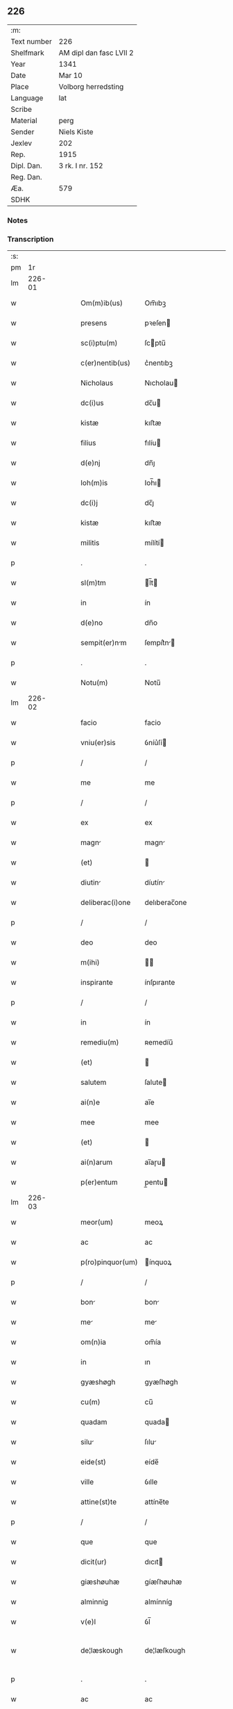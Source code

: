 ** 226
| :m:         |                         |
| Text number | 226                     |
| Shelfmark   | AM dipl dan fasc LVII 2 |
| Year        | 1341                    |
| Date        | Mar 10                  |
| Place       | Volborg herredsting     |
| Language    | lat                     |
| Scribe      |                         |
| Material    | perg                    |
| Sender      | Niels Kiste             |
| Jexlev      | 202                     |
| Rep.        | 1915                    |
| Dipl. Dan.  | 3 rk. I nr. 152         |
| Reg. Dan.   |                         |
| Æa.         | 579                     |
| SDHK        |                         |

*** Notes


*** Transcription
| :s: |        |   |   |   |   |                   |              |   |   |   |   |     |   |   |   |               |
| pm  |     1r |   |   |   |   |                   |              |   |   |   |   |     |   |   |   |               |
| lm  | 226-01 |   |   |   |   |                   |              |   |   |   |   |     |   |   |   |               |
| w   |        |   |   |   |   | Om(m)ib(us)       | Om̅ıbꝫ        |   |   |   |   | lat |   |   |   |        226-01 |
| w   |        |   |   |   |   | presens           | pꝛeſen      |   |   |   |   | lat |   |   |   |        226-01 |
| w   |        |   |   |   |   | sc(i)ptu(m)       | ſcptu̅       |   |   |   |   | lat |   |   |   |        226-01 |
| w   |        |   |   |   |   | c(er)nentib(us)   | c͛nentıbꝫ     |   |   |   |   | lat |   |   |   |        226-01 |
| w   |        |   |   |   |   | Nicholaus         | Nıcholau    |   |   |   |   | lat |   |   |   |        226-01 |
| w   |        |   |   |   |   | dc(i)us           | dc̅u         |   |   |   |   | lat |   |   |   |        226-01 |
| w   |        |   |   |   |   | kistæ             | kıﬅæ         |   |   |   |   | lat |   |   |   |        226-01 |
| w   |        |   |   |   |   | filius            | fılíu       |   |   |   |   | lat |   |   |   |        226-01 |
| w   |        |   |   |   |   | d(e)nj            | dn̅ȷ          |   |   |   |   | lat |   |   |   |        226-01 |
| w   |        |   |   |   |   | Ioh(m)is          | Ioh̅ı        |   |   |   |   | lat |   |   |   |        226-01 |
| w   |        |   |   |   |   | dc(i)j            | dc̅ȷ          |   |   |   |   | lat |   |   |   |        226-01 |
| w   |        |   |   |   |   | kistæ             | kıﬅæ         |   |   |   |   | lat |   |   |   |        226-01 |
| w   |        |   |   |   |   | militis           | mílítí      |   |   |   |   | lat |   |   |   |        226-01 |
| p   |        |   |   |   |   | .                 | .            |   |   |   |   | lat |   |   |   |        226-01 |
| w   |        |   |   |   |   | sl(m)tm           | l̅t         |   |   |   |   | lat |   |   |   |        226-01 |
| w   |        |   |   |   |   | in                | ín           |   |   |   |   | lat |   |   |   |        226-01 |
| w   |        |   |   |   |   | d(e)no            | dn̅o          |   |   |   |   | lat |   |   |   |        226-01 |
| w   |        |   |   |   |   | sempit(er)nm     | ſempít͛n    |   |   |   |   | lat |   |   |   |        226-01 |
| p   |        |   |   |   |   | .                 | .            |   |   |   |   | lat |   |   |   |        226-01 |
| w   |        |   |   |   |   | Notu(m)           | Notu̅         |   |   |   |   | lat |   |   |   |        226-01 |
| lm  | 226-02 |   |   |   |   |                   |              |   |   |   |   |     |   |   |   |               |
| w   |        |   |   |   |   | facio             | facio        |   |   |   |   | lat |   |   |   |        226-02 |
| w   |        |   |   |   |   | vniu(er)sis       | ỽníu͛ſí      |   |   |   |   | lat |   |   |   |        226-02 |
| p   |        |   |   |   |   | /                 | /            |   |   |   |   | lat |   |   |   |        226-02 |
| w   |        |   |   |   |   | me                | me           |   |   |   |   | lat |   |   |   |        226-02 |
| p   |        |   |   |   |   | /                 | /            |   |   |   |   | lat |   |   |   |        226-02 |
| w   |        |   |   |   |   | ex                | ex           |   |   |   |   | lat |   |   |   |        226-02 |
| w   |        |   |   |   |   | magn             | magn        |   |   |   |   | lat |   |   |   |        226-02 |
| w   |        |   |   |   |   | (et)              |             |   |   |   |   | lat |   |   |   |        226-02 |
| w   |        |   |   |   |   | diutin           | díutín      |   |   |   |   | lat |   |   |   |        226-02 |
| w   |        |   |   |   |   | deliberac(i)one   | delıberac̅one |   |   |   |   | lat |   |   |   |        226-02 |
| p   |        |   |   |   |   | /                 | /            |   |   |   |   | lat |   |   |   |        226-02 |
| w   |        |   |   |   |   | deo               | deo          |   |   |   |   | lat |   |   |   |        226-02 |
| w   |        |   |   |   |   | m(ihi)            |            |   |   |   |   | lat |   |   |   |        226-02 |
| w   |        |   |   |   |   | inspirante        | ínſpırante   |   |   |   |   | lat |   |   |   |        226-02 |
| p   |        |   |   |   |   | /                 | /            |   |   |   |   | lat |   |   |   |        226-02 |
| w   |        |   |   |   |   | in                | ín           |   |   |   |   | lat |   |   |   |        226-02 |
| w   |        |   |   |   |   | remediu(m)        | ʀemedíu̅      |   |   |   |   | lat |   |   |   |        226-02 |
| w   |        |   |   |   |   | (et)              |             |   |   |   |   | lat |   |   |   |        226-02 |
| w   |        |   |   |   |   | salutem           | ſalute      |   |   |   |   | lat |   |   |   |        226-02 |
| w   |        |   |   |   |   | ai(n)e            | ai̅e          |   |   |   |   | lat |   |   |   |        226-02 |
| w   |        |   |   |   |   | mee               | mee          |   |   |   |   | lat |   |   |   |        226-02 |
| w   |        |   |   |   |   | (et)              |             |   |   |   |   | lat |   |   |   |        226-02 |
| w   |        |   |   |   |   | ai(n)arum         | ai̅aɼu       |   |   |   |   | lat |   |   |   |        226-02 |
| w   |        |   |   |   |   | p(er)entum        | p̲entu       |   |   |   |   | lat |   |   |   |        226-02 |
| lm  | 226-03 |   |   |   |   |                   |              |   |   |   |   |     |   |   |   |               |
| w   |        |   |   |   |   | meor(um)          | meoꝝ         |   |   |   |   | lat |   |   |   |        226-03 |
| w   |        |   |   |   |   | ac                | ac           |   |   |   |   | lat |   |   |   |        226-03 |
| w   |        |   |   |   |   | p(ro)pinquor(um)  | ínquoꝝ      |   |   |   |   | lat |   |   |   |        226-03 |
| p   |        |   |   |   |   | /                 | /            |   |   |   |   | lat |   |   |   |        226-03 |
| w   |        |   |   |   |   | bon              | bon         |   |   |   |   | lat |   |   |   |        226-03 |
| w   |        |   |   |   |   | me               | me          |   |   |   |   | lat |   |   |   |        226-03 |
| w   |        |   |   |   |   | om(n)ia           | om̅ía         |   |   |   |   | lat |   |   |   |        226-03 |
| w   |        |   |   |   |   | in                | ın           |   |   |   |   | lat |   |   |   |        226-03 |
| w   |        |   |   |   |   | gyæshøgh          | gyæſhøgh     |   |   |   |   | lat |   |   |   |        226-03 |
| w   |        |   |   |   |   | cu(m)             | cu̅           |   |   |   |   | lat |   |   |   |        226-03 |
| w   |        |   |   |   |   | quadam            | quada       |   |   |   |   | lat |   |   |   |        226-03 |
| w   |        |   |   |   |   | silu             | ſılu        |   |   |   |   | lat |   |   |   |        226-03 |
| w   |        |   |   |   |   | eide(st)          | eíde̅         |   |   |   |   | lat |   |   |   |        226-03 |
| w   |        |   |   |   |   | ville             | ỽılle        |   |   |   |   | lat |   |   |   |        226-03 |
| w   |        |   |   |   |   | attine(st)te      | attíne̅te     |   |   |   |   | lat |   |   |   |        226-03 |
| p   |        |   |   |   |   | /                 | /            |   |   |   |   | lat |   |   |   |        226-03 |
| w   |        |   |   |   |   | que               | que          |   |   |   |   | lat |   |   |   |        226-03 |
| w   |        |   |   |   |   | dicit(ur)         | dıcıt       |   |   |   |   | lat |   |   |   |        226-03 |
| w   |        |   |   |   |   | giæshøuhæ         | gíæſhøuhæ    |   |   |   |   | lat |   |   |   |        226-03 |
| w   |        |   |   |   |   | alminnig          | almínníg     |   |   |   |   | lat |   |   |   |        226-03 |
| w   |        |   |   |   |   | v(e)l             | ỽl̅           |   |   |   |   | lat |   |   |   |        226-03 |
| w   |        |   |   |   |   | de¦læskough       | de¦læſkough  |   |   |   |   | lat |   |   |   | 226-03—226-04 |
| p   |        |   |   |   |   | .                 | .            |   |   |   |   | lat |   |   |   |        226-04 |
| w   |        |   |   |   |   | ac                | ac           |   |   |   |   | lat |   |   |   |        226-04 |
| w   |        |   |   |   |   | bon              | bon         |   |   |   |   | lat |   |   |   |        226-04 |
| w   |        |   |   |   |   | me               | me          |   |   |   |   | lat |   |   |   |        226-04 |
| w   |        |   |   |   |   | in                | ín           |   |   |   |   | lat |   |   |   |        226-04 |
| w   |        |   |   |   |   | wæstræsauhæby     | wæﬅræſauhæbẏ |   |   |   |   | lat |   |   |   |        226-04 |
| w   |        |   |   |   |   | circa             | círca        |   |   |   |   | lat |   |   |   |        226-04 |
| w   |        |   |   |   |   | dimidim          | dímidı     |   |   |   |   | lat |   |   |   |        226-04 |
| w   |        |   |   |   |   | m(ra)rcham        | mᷓɼcha       |   |   |   |   | lat |   |   |   |        226-04 |
| w   |        |   |   |   |   | in                | ín           |   |   |   |   | lat |   |   |   |        226-04 |
| w   |        |   |   |   |   | censu             | cenſu        |   |   |   |   | lat |   |   |   |        226-04 |
| w   |        |   |   |   |   | t(er)re           | t͛ɼe          |   |   |   |   | lat |   |   |   |        226-04 |
| p   |        |   |   |   |   | .                 | .            |   |   |   |   | lat |   |   |   |        226-04 |
| w   |        |   |   |   |   | cu(m)             | cu̅           |   |   |   |   | lat |   |   |   |        226-04 |
| w   |        |   |   |   |   | siluis            | ſılui       |   |   |   |   | lat |   |   |   |        226-04 |
| w   |        |   |   |   |   | ibide(st)         | ıbıde̅        |   |   |   |   | lat |   |   |   |        226-04 |
| w   |        |   |   |   |   | ac                | ac           |   |   |   |   | lat |   |   |   |        226-04 |
| w   |        |   |   |   |   | om(n)ib(us)       | om̅ıbꝫ        |   |   |   |   | lat |   |   |   |        226-04 |
| w   |        |   |   |   |   | alijs             | alí        |   |   |   |   | lat |   |   |   |        226-04 |
| w   |        |   |   |   |   | mobilib(us)       | mobılıbꝫ     |   |   |   |   | lat |   |   |   |        226-04 |
| w   |        |   |   |   |   | (et)              |             |   |   |   |   | lat |   |   |   |        226-04 |
| w   |        |   |   |   |   | i(n)mo¦bilib(us)  | ı̅mo¦bılıbꝫ   |   |   |   |   | lat |   |   |   | 226-04—226-05 |
| w   |        |   |   |   |   | ad                | ad           |   |   |   |   | lat |   |   |   |        226-05 |
| w   |        |   |   |   |   | dc(er)a           | dc͛a          |   |   |   |   | lat |   |   |   |        226-05 |
| w   |        |   |   |   |   | bon              | bon         |   |   |   |   | lat |   |   |   |        226-05 |
| w   |        |   |   |   |   | attine(st)tib(us) | attíne̅tıbꝫ   |   |   |   |   | lat |   |   |   |        226-05 |
| w   |        |   |   |   |   | religiosis        | ʀelıgíoſıs   |   |   |   |   | lat |   |   |   |        226-05 |
| w   |        |   |   |   |   | d(e)nb(us)       | dn̅bꝫ        |   |   |   |   | lat |   |   |   |        226-05 |
| w   |        |   |   |   |   | sororib(us)       | ſoꝛoꝛíbꝫ     |   |   |   |   | lat |   |   |   |        226-05 |
| w   |        |   |   |   |   | sc(i)e            | ſc̅e          |   |   |   |   | lat |   |   |   |        226-05 |
| w   |        |   |   |   |   | clare             | claɼe        |   |   |   |   | lat |   |   |   |        226-05 |
| w   |        |   |   |   |   | Rosk(ildis)       | Roſꝃ         |   |   |   |   | lat |   |   |   |        226-05 |
| p   |        |   |   |   |   | .                 | .            |   |   |   |   | lat |   |   |   |        226-05 |
| w   |        |   |   |   |   | dedisse           | dedíſſe      |   |   |   |   | lat |   |   |   |        226-05 |
| w   |        |   |   |   |   | (et)              |             |   |   |   |   | lat |   |   |   |        226-05 |
| w   |        |   |   |   |   | co(m)tulisse      | co̅tuliſſe    |   |   |   |   | lat |   |   |   |        226-05 |
| p   |        |   |   |   |   | .                 | .            |   |   |   |   | lat |   |   |   |        226-05 |
| w   |        |   |   |   |   | (et)              |             |   |   |   |   | lat |   |   |   |        226-05 |
| w   |        |   |   |   |   | in                | ín           |   |   |   |   | lat |   |   |   |        226-05 |
| w   |        |   |   |   |   | placito           | placíto      |   |   |   |   | lat |   |   |   |        226-05 |
| w   |        |   |   |   |   | walbusha(e)r      | walbuſha    |   |   |   |   | lat |   |   |   |        226-05 |
| w   |        |   |   |   |   | in                | ín           |   |   |   |   | lat |   |   |   |        226-05 |
| w   |        |   |   |   |   | syale(st)dia      | ſyale̅día     |   |   |   |   | lat |   |   |   |        226-05 |
| lm  | 226-06 |   |   |   |   |                   |              |   |   |   |   |     |   |   |   |               |
| w   |        |   |   |   |   | sub               | ſub          |   |   |   |   | lat |   |   |   |        226-06 |
| w   |        |   |   |   |   | a(n)no            | a̅no          |   |   |   |   | lat |   |   |   |        226-06 |
| w   |        |   |   |   |   | d(omi)ni          | dn̅í          |   |   |   |   | lat |   |   |   |        226-06 |
| w   |        |   |   |   |   | .m(o).            | .ͦ.          |   |   |   |   | lat |   |   |   |        226-06 |
| w   |        |   |   |   |   | cc(o)c            | ᴄᴄͦᴄ          |   |   |   |   | lat |   |   |   |        226-06 |
| w   |        |   |   |   |   | x(o)l             | xͦl           |   |   |   |   | lat |   |   |   |        226-06 |
| w   |        |   |   |   |   | p(i)mo            | pmo         |   |   |   |   | lat |   |   |   |        226-06 |
| w   |        |   |   |   |   | sabb(m)to         | ſabb̅to       |   |   |   |   | lat |   |   |   |        226-06 |
| w   |        |   |   |   |   | p(ro)ximo         | ꝓxímo        |   |   |   |   | lat |   |   |   |        226-06 |
| w   |        |   |   |   |   | A(e)n             | n̅           |   |   |   |   | lat |   |   |   |        226-06 |
| w   |        |   |   |   |   | festu(m)          | feﬅu̅         |   |   |   |   | lat |   |   |   |        226-06 |
| w   |        |   |   |   |   | bt(i)i            | bt̅ı          |   |   |   |   | lat |   |   |   |        226-06 |
| w   |        |   |   |   |   | g(e)gorij         | gͤgoꝛí       |   |   |   |   | lat |   |   |   |        226-06 |
| w   |        |   |   |   |   | pape              | pape         |   |   |   |   | lat |   |   |   |        226-06 |
| p   |        |   |   |   |   | /                 | /            |   |   |   |   | lat |   |   |   |        226-06 |
| w   |        |   |   |   |   | p(er)sonalit(er)  | p̲ſonalıt͛     |   |   |   |   | lat |   |   |   |        226-06 |
| w   |        |   |   |   |   | p(e)ntib(us)      | pn̅tıbꝫ       |   |   |   |   | lat |   |   |   |        226-06 |
| w   |        |   |   |   |   | plurib(us)        | plurıbꝫ      |   |   |   |   | lat |   |   |   |        226-06 |
| w   |        |   |   |   |   | fidedignis        | fıdedígnís   |   |   |   |   | lat |   |   |   |        226-06 |
| w   |        |   |   |   |   | scd(m)m           | ſcd̅         |   |   |   |   | lat |   |   |   |        226-06 |
| w   |        |   |   |   |   | leges             | leges        |   |   |   |   | lat |   |   |   |        226-06 |
| w   |        |   |   |   |   | pr(m)ie           | pꝛ̅ıe         |   |   |   |   | lat |   |   |   |        226-06 |
| w   |        |   |   |   |   | nr(m)e            | nɼ̅e          |   |   |   |   | lat |   |   |   |        226-06 |
| lm  | 226-07 |   |   |   |   |                   |              |   |   |   |   |     |   |   |   |               |
| w   |        |   |   |   |   | scotasse          | ſcotaſſe     |   |   |   |   | lat |   |   |   |        226-07 |
| w   |        |   |   |   |   | iure              | íuɼe         |   |   |   |   | lat |   |   |   |        226-07 |
| w   |        |   |   |   |   | pp(er)etuo        | ̲etuo        |   |   |   |   | lat |   |   |   |        226-07 |
| w   |        |   |   |   |   | possidenda        | poſſıdenda   |   |   |   |   | lat |   |   |   |        226-07 |
| p   |        |   |   |   |   | .                 | .            |   |   |   |   | lat |   |   |   |        226-07 |
| w   |        |   |   |   |   | In                | In           |   |   |   |   | lat |   |   |   |        226-07 |
| w   |        |   |   |   |   | cui(us)           | ᴄuíꝰ         |   |   |   |   | lat |   |   |   |        226-07 |
| w   |        |   |   |   |   | rei               | ʀeí          |   |   |   |   | lat |   |   |   |        226-07 |
| w   |        |   |   |   |   | Testi(n)oim       | ᴛeﬅı̅oí      |   |   |   |   | lat |   |   |   |        226-07 |
| w   |        |   |   |   |   | sigillu(m)        | ſıgıllu̅      |   |   |   |   | lat |   |   |   |        226-07 |
| w   |        |   |   |   |   | meu(m)            | meu̅          |   |   |   |   | lat |   |   |   |        226-07 |
| w   |        |   |   |   |   | vn               | ỽn          |   |   |   |   | lat |   |   |   |        226-07 |
| w   |        |   |   |   |   | cu(m)             | cu̅           |   |   |   |   | lat |   |   |   |        226-07 |
| w   |        |   |   |   |   | sigill(m)         | ſıgıll̅       |   |   |   |   | lat |   |   |   |        226-07 |
| w   |        |   |   |   |   | d(e)nor(um)       | dn̅oꝝ         |   |   |   |   | lat |   |   |   |        226-07 |
| w   |        |   |   |   |   | Magistri          | agıﬅri      |   |   |   |   | lat |   |   |   |        226-07 |
| w   |        |   |   |   |   | he(st)mingi       | he̅míngi      |   |   |   |   | lat |   |   |   |        226-07 |
| w   |        |   |   |   |   | Archidya         | rchıdya    |   |   |   |   | lat |   |   |   |        226-07 |
| w   |        |   |   |   |   | (et)              |             |   |   |   |   | lat |   |   |   |        226-07 |
| w   |        |   |   |   |   | Ioh(m)is          | Ioh̅ı        |   |   |   |   | lat |   |   |   |        226-07 |
| lm  | 226-08 |   |   |   |   |                   |              |   |   |   |   |     |   |   |   |               |
| w   |        |   |   |   |   | capellæ           | capellæ      |   |   |   |   | lat |   |   |   |        226-08 |
| w   |        |   |   |   |   | cantoris          | ᴄantoꝛí     |   |   |   |   | lat |   |   |   |        226-08 |
| w   |        |   |   |   |   | eccl(es)ie        | eccl̅ıe       |   |   |   |   | lat |   |   |   |        226-08 |
| w   |        |   |   |   |   | roskilde(e)n      | ʀoſkılde̅    |   |   |   |   | lat |   |   |   |        226-08 |
| w   |        |   |   |   |   | Ac                | c           |   |   |   |   | lat |   |   |   |        226-08 |
| w   |        |   |   |   |   | D(e)nor(um)       | Dn̅oꝝ         |   |   |   |   | lat |   |   |   |        226-08 |
| w   |        |   |   |   |   | roolf             | ʀoolf        |   |   |   |   | lat |   |   |   |        226-08 |
| w   |        |   |   |   |   | de                | de           |   |   |   |   | lat |   |   |   |        226-08 |
| w   |        |   |   |   |   | hwilvingæ         | hwılỽíngæ    |   |   |   |   | lat |   |   |   |        226-08 |
| w   |        |   |   |   |   | (et)              |             |   |   |   |   | lat |   |   |   |        226-08 |
| w   |        |   |   |   |   | laure(st)cij      | lauɼe̅cí     |   |   |   |   | lat |   |   |   |        226-08 |
| w   |        |   |   |   |   | de                | de           |   |   |   |   | lat |   |   |   |        226-08 |
| w   |        |   |   |   |   | sæby              | ſæbẏ         |   |   |   |   | lat |   |   |   |        226-08 |
| w   |        |   |   |   |   | sac(er)dotu(m)    | ſac͛dotu̅      |   |   |   |   | lat |   |   |   |        226-08 |
| p   |        |   |   |   |   | .                 | .            |   |   |   |   | lat |   |   |   |        226-08 |
| w   |        |   |   |   |   | n(c)no(m)         | nͨno̅          |   |   |   |   | lat |   |   |   |        226-08 |
| w   |        |   |   |   |   | viror(um)         | ỽíroꝝ        |   |   |   |   | lat |   |   |   |        226-08 |
| w   |        |   |   |   |   | nobiliu(m)        | nobılıu̅      |   |   |   |   | lat |   |   |   |        226-08 |
| w   |        |   |   |   |   | Stigoti           | Stígotı      |   |   |   |   | lat |   |   |   |        226-08 |
| w   |        |   |   |   |   | pæ¦t(er)         | pæ¦t͛        |   |   |   |   | lat |   |   |   | 226-08—226-09 |
| w   |        |   |   |   |   | de                | de           |   |   |   |   | lat |   |   |   |        226-09 |
| w   |        |   |   |   |   | rijs              | rí         |   |   |   |   | lat |   |   |   |        226-09 |
| p   |        |   |   |   |   | .                 | .            |   |   |   |   | lat |   |   |   |        226-09 |
| w   |        |   |   |   |   | Mathei            | atheí       |   |   |   |   | lat |   |   |   |        226-09 |
| w   |        |   |   |   |   | d(i)c(t)i         | dc̅ı          |   |   |   |   | lat |   |   |   |        226-09 |
| w   |        |   |   |   |   | ta                | ta           |   |   |   |   | lat |   |   |   |        226-09 |
| p   |        |   |   |   |   | .                 | .            |   |   |   |   | lat |   |   |   |        226-09 |
| w   |        |   |   |   |   | Ioh(m)is          | Ioh̅ı        |   |   |   |   | lat |   |   |   |        226-09 |
| w   |        |   |   |   |   | olæf             | olæf        |   |   |   |   | lat |   |   |   |        226-09 |
| w   |        |   |   |   |   | d(i)c(t)i         | dc̅ı          |   |   |   |   | lat |   |   |   |        226-09 |
| w   |        |   |   |   |   | lu(m)gæ           | lu̅gæ         |   |   |   |   | lat |   |   |   |        226-09 |
| p   |        |   |   |   |   | .                 | .            |   |   |   |   | lat |   |   |   |        226-09 |
| w   |        |   |   |   |   | Andree            | ndɼee       |   |   |   |   | lat |   |   |   |        226-09 |
| w   |        |   |   |   |   | haghæ             | haghæ        |   |   |   |   | lat |   |   |   |        226-09 |
| p   |        |   |   |   |   | .                 | .            |   |   |   |   | lat |   |   |   |        226-09 |
| w   |        |   |   |   |   | Nicholaj          | Níchola     |   |   |   |   | lat |   |   |   |        226-09 |
| w   |        |   |   |   |   | pæt(er)          | pæt͛         |   |   |   |   | lat |   |   |   |        226-09 |
| w   |        |   |   |   |   | de                | de           |   |   |   |   | lat |   |   |   |        226-09 |
| w   |        |   |   |   |   | sonæthorp         | ſonæthoꝛp    |   |   |   |   | lat |   |   |   |        226-09 |
| p   |        |   |   |   |   | .                 | .            |   |   |   |   | lat |   |   |   |        226-09 |
| w   |        |   |   |   |   | auhonis           | auhoni      |   |   |   |   | lat |   |   |   |        226-09 |
| w   |        |   |   |   |   | iønæs            | íønæ       |   |   |   |   | lat |   |   |   |        226-09 |
| w   |        |   |   |   |   | (et)              |             |   |   |   |   | lat |   |   |   |        226-09 |
| w   |        |   |   |   |   | Ioh(m)is          | Ioh̅ı        |   |   |   |   | lat |   |   |   |        226-09 |
| w   |        |   |   |   |   | ion              | íon         |   |   |   |   | lat |   |   |   |        226-09 |
| w   |        |   |   |   |   | ad¦uocatj         | ad¦uocat    |   |   |   |   | lat |   |   |   | 226-09—226-10 |
| w   |        |   |   |   |   | ibidem            | ıbide       |   |   |   |   | lat |   |   |   |        226-10 |
| w   |        |   |   |   |   | p(m)sentib(us)    | p̅ſentibꝫ     |   |   |   |   | lat |   |   |   |        226-10 |
| w   |        |   |   |   |   | est               | eﬅ           |   |   |   |   | lat |   |   |   |        226-10 |
| w   |        |   |   |   |   | appe(st)sum       | ae̅ſu       |   |   |   |   | lat |   |   |   |        226-10 |
| p   |        |   |   |   |   | .                 | .            |   |   |   |   | lat |   |   |   |        226-10 |
| w   |        |   |   |   |   | Datu(m)           | Datu̅         |   |   |   |   | lat |   |   |   |        226-10 |
| w   |        |   |   |   |   | anno              | anno         |   |   |   |   | lat |   |   |   |        226-10 |
| w   |        |   |   |   |   | (et)              |             |   |   |   |   | lat |   |   |   |        226-10 |
| w   |        |   |   |   |   | die               | díe          |   |   |   |   | lat |   |   |   |        226-10 |
| w   |        |   |   |   |   | supradictis      | ſupꝛadíí  |   |   |   |   | lat |   |   |   |        226-10 |
| lm  | 226-11 |   |   |   |   |                   |              |   |   |   |   |     |   |   |   |               |
| w   |        |   |   |   |   | [3-1-152]         | [3-1-152]    |   |   |   |   | lat |   |   |   |        226-11 |
| :e: |        |   |   |   |   |                   |              |   |   |   |   |     |   |   |   |               |
